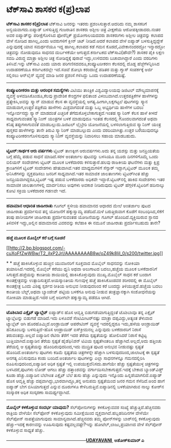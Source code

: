 * ಟೆಕ್‌ಸಾವಿ ಶಾಸಕರ ಕ(ಪ್ರ)ಲಾಪ

 *ಟೆಕ್‌ಸಾವಿ ಶಾಸಕರ ಕ(ಪ್ರ)ಲಾಪ*
 ಟೆಕ್‌ಸಾವಿ ಜನರನ್ನು ಇತರರು ಪ್ರಶಂಸಿಸುತ್ತಾರೆ.ಆದರಿದು ನಮ್ಮ ಶಾಸಕರಿಗೆ
ಅನ್ವಯವಾಗದು.ಐಪ್ಯಾಡ್ ಬಳಸುತ್ತಿದ್ದ ಗುಜರಾತಿನ ಶಾಸಕರು ಅಶ್ಲೀಲ ಚಿತ್ರ ವೀಕ್ಷಣೆಯ
ಆರೋಪಕ್ಕೀಡಾದರು.ನಂತರ ಅವರ ಐಪ್ಯಾಡ್‌ನ್ನು ಪರೀಕ್ಷೆಗೊಳಿಸಿದ ಫೋರೆನ್ಸಿಕ್
ಪ್ರಯೋಗಾಲಯದವರು ಶಾಸಕರುಗಳು ಅಶ್ಲೀಲ ಚಿತ್ರವನ್ನು ಕಲಾಪದ ವೇಳೆ ನೋಡಿದ ಹಾಗಿಲ್ಲ,ಎಂದು
ಅವರುಗಳಿಗೆ ಕ್ಲೀನ್ ಚಿಟ್ ನೀಡಿದೆ.ಆದರೆ ಕಲಾಪದ ವೇಳೆ ಐಪ್ಯಾಡ್ ಬಳಸುತ್ತಿದ್ದದ್ದೇಕೆ
ಎನ್ನುವುದಕ್ಕೆ ಯಾವ ಸಮರ್ಥನೆಯೂ ಇದ್ದ ಹಾಗಿಲ್ಲ.ಕಲಾಪದ ಕಡೆ ಗಮನ
ಕೊಡದೆ,ವಿವೇಕಾನಂದರದ್ದೋ ಇನ್ನಾರದ್ದೋ ಚಿತ್ರವನ್ನು ನೋಡುವುದೂ ಸಾಧನದ ದುರ್ಬಳಕೆಯೇ
ಆಗುತ್ತದೆ.ಕರ್ನಾಟಕದ ಟೆಕ್‌ಸಾವಿ(ಹೌದೇ?) ಶಾಸಕರ ಪೈಕಿ ಲಕ್ಷಣ ಸವದಿ ವಿರುದ್ಧ ಮಾತ್ರಾ
ಅಶ್ಲೀಲ ಚಿತ್ರ ನೋಡಿದ್ದಕ್ಕೆ ಪುರಾವೆ ಇದ್ದು,ಉಳಿದವರು ಬಚಾವಾಗಿದ್ದಾರೆ ಎಂದು ವರದಿಗಳು
ತಿಳಿಸಿವೆ.ಇನ್ನು ಟೆಕ್‌ಸಾವಿ ಎಂದು ಯಾರು ಪರಿಗಣಿಸದವರೂ,ಕಂಪ್ಯೂಟರೀಕರಣ ಕೆಲಸದಲ್ಲಿ
ದೊಡ್ಡ ಹೆಜ್ಜೆಗೆಳನ್ನಿರಿಸಿದ ಉದಾಹರಣೆಯೂ ಕರ್ನಾಟಕದಲ್ಲೇ ಇದೆ.ಸಚಿವೆ ಶೋಭಾ ಕರಂದಾಜ್ಲೆ
ಪಡಿತರ ಮತ್ತು ಗ್ಯಾಸ್ ಸಂಪರ್ಕಕ್ಕೆ ಅರ್ಜಿ ಸಲ್ಲಿಸಲು ಆನ್‌ಲೈನ್ ವ್ಯವಸ್ಥೆ ಮಾಡಿ ಜನರ
ಪ್ರಶಂಸೆ ಗಳಿಸಿದ್ದು ಒಂದು ಉದಾಹರಣೆಯಷ್ಟೆ.
 ----------------------------------------------------
 *ಕಂಪ್ಯೂಟರೀಕರಣ ಮತ್ತು ಆರಂಭಿಕ ಸಮಸ್ಯೆಗಳು*
 ವಿಟಿಯು ತಾಂತ್ರಿಕ ವಿಶ್ವವಿದ್ಯಾಲಯವು ಡಿಜಿಟಲ್ ಮೌಲ್ಯಮಾಪನಕ್ಕೆ ವ್ಯವಸ್ಥೆ
ಅಳವಡಿಸಿಕೊಂಡೂ,ಕೆಲವು ಪ್ರಾದೇಶಿಕ ಕೇಂದ್ರಗಳ ಫಲಿತಾಂಶ ವಿಳಂಬವಾಗಿದೆ.ಉತ್ತರಪತ್ರಿಕೆಗಳ
ಹಾಳೆಗಳನ್ನು ಪ್ರತ್ಯೇಕಿಸಿ,ಅವನ್ನು ಸ್ಕ್ಯಾನ್ ಮಾಡುವ ಕೆಲಸ ಈ ವ್ಯವಸ್ಥೆಯಲ್ಲಿ
ಅಗತ್ಯ.ಹೀಗಾಗಿ,ಲಕ್ಷಗಟ್ಟಲೆ ಪುಟಗಳನ್ನು ಸ್ಕ್ಯಾನ ಮಾಡುವಾಗ,ಉತ್ತರ ಪತ್ರಿಕೆಯ ಹಾಳೆಗಳು
ಮಿಶ್ರವಾಗದಂತೆ ಮತ್ತು ಒಬ್ಬ ಅಭ್ಯರ್ಥಿಯ ಹಾಳೆಗಳ ಬದಲು ಇನ್ನೋರ್ವನದ್ದು ಸ್ಕ್ಯಾನ್
ಮಾಡದಂತೆ ಎಚ್ಚರಿಕೆ ತೆಗೆದುಕೊಳ್ಳಬೇಕಾಗುತ್ತದೆ.ಇಂತಹ ಸ್ಕ್ಯಾನಿಂಗ್ ಕೆಲಸ ಹಾಳೆ ಕೀಳದೆ
ಸಾಧ್ಯವಾಗುವಂತಹ ಸ್ಕ್ಯಾನಿಂಗ್ ಯಂತ್ರಗಳ ಬಳಕೆ ಮಾಡುವುದೂ ಇಂತಹ ಕೆಲಸದಲ್ಲಿ
ಗೊಂದಲವಾಗದಂತೆ ಅಥವಾ ಕನಿಷ್ಠ ತಪ್ಪುಗಳಾಗುವಂತೆ ಮಾಡಬಲ್ಲುದು.ಡಿಜಿಟಲ್ ಲೈಬ್ರೇರಿ
ಯೋಜನೆಯಲ್ಲಿ ಬಳಸಲಾಗುತ್ತಿರುವ ಸ್ಕ್ಯಾನಿಂಗ್ ಯಂತ್ರ ಪುಸ್ತಕದ ಹಾಳೆಗಳನ್ನು ತಾನೇ
ತಿರುವಿ ಸ್ಕ್ಯಾನಿಂಗ್ ಮಾಡಬಲ್ಲುದು ಎಂದು ವರದಿಯಾಗಿತ್ತು.ಉತ್ತರ ಬರೆಯುವುದನ್ನೂ
ಕಂಪ್ಯೂಟರೀಕರಣಗೊಳಿಸುವುದು ಸ್ಕ್ಯಾನಿಂಗ್ ವ್ಯವಸ್ಥೆಯನ್ನು ನಿವಾರಿಸಲು ಸಹಾಯ
ಮಾಡಬಹುದು.
 -------------------------------------------------------------
 *ಟ್ವಿಟರ್:ಸಾರ್ಥಕ ಆರು ವರ್ಷಗಳು*
 ಟ್ವಿಟರ್ ತಾಣಕ್ಕೀಗ ಆರುವರ್ಷಗಳು.ಅದು ತನ್ನ ಯಶಸ್ಸು ಮತ್ತು ಜನಪ್ರಿಯತೆಯ ಬಗ್ಗೆ
ಹೆಮ್ಮೆ ಪಡುವ ಸಾಧನೆ ಮಾಡಿದೆ.ಸರಳ ಅಂತರ್ಜಾಲ ಪುಟವನ್ನು ಬಳಸಿಯೂ ಮೂರು ದಿನಗಳಿಗೊಮ್ಮೆ
ಒಂದು ಬಿಲಿಯನ್ ಸಂದೇಶಗಳು ಟ್ವಿಟರ್ ಮೂಲಕ ಬಳಕೆದಾರರು ಕಳಿಸುತ್ತಾರೆ.ಹಲವು ರಾಜಕೀಯ
ಘಟನೆಗಳು ಮತ್ತು ಕ್ಷಿಪ್ರ ಕ್ರಾಂತಿಗಳಿಗೆ ಟ್ವಿಟರ್ ಸಂದೇಶಗಳು ಹೇತುವಾಗಿವೆ.ಇತರ
ಮಾಧ್ಯಮಗಳಿಗೆ ಸೆನ್ಸಾರ್ ಇದ್ದಾಗ,ಟ್ವಿಟರ್ ಮೂಲಕ ತಮ್ಮ ಅನಿಸಿಕೆಗಳನ್ನು ವ್ಯಕ್ತಪಡಿಸಲು
ಜನರಿಗೆ ಸಾಧ್ಯವಾಗಿದೆ.ಇತರ ಸಾಮಾಜಿಕ ಜಾಲತಾಣಗಳು ಟ್ವಿಟರ್‌ಗಿಂತ ಹೆಚ್ಚು
ಜನಪ್ರಿಯವಾಗಿದ್ದರೂ,ಟ್ವಿಟರ್ ಇಷ್ಟ ಪಡುವ ಬಳಕೆದಾರರು ಅಧಿಕವೇ
ಇದ್ದಾರೆ.ಟ್ವಿಟರ್‌ನಲ್ಲಿ ಹಾಕಿದ ಸಂದೇಶಗಳು ಇತರ ಸಾಮಾಜಿಕ ಜಾಲತಾಣಗಳಲ್ಲಿ ಮಾರ್ದನಿಸಲು
ಅವುಗಳು ಅವಕಾಶ ನೀಡಿರುವುದು ಟ್ವಿಟರ್ ಹೆಗ್ಗಳಿಕೆ.ಟ್ವಿಟರಿಗೆ ಹದಿನಾಲ್ಕು ಕೋಟಿ
ಸಕ್ರಿಯ ಬಳಕೆದಾರರ ಗಡಣವೇ ಇದೆ.
 ---------------------------------------------------------------
 *ಹವಾಮಾನ ಆಧಾರಿತ ಜಾಹೀರಾತು*
 ಗೂಗಲ್ ಸ್ಥಳೀಯ ಹವಾಮಾನದ ಆಧಾರದ ಮೇಲೆ ಅಂತರ್ಜಾಲ ಪುಟದ ಜಾಹೀರಾತು ಪ್ರದರ್ಶಿಸುವ ತನ್ನ
ಯೋಜನೆಗೆ ಹಕ್ಕುಸ್ವಾಮ್ಯ ಪಡೆದಿದೆ.ಮಳೆ ಬರುತ್ತಿರುವಾಗ ಕೊಡೆಗೆ ಸಂಬಂಧಿಸಿದ,ಸೆಕೆಗೆ
ತಂಪು ಪಾನೀಯಗಳ ಜಾಹೀರಾತು ಪ್ರದರ್ಶಿಸುವಂತಹ ಯೋಜನೆಯನ್ನು ಗೂಗಲ್
ಹೊಂದಿದೆ.ವ್ಯಕ್ತಿಯಿರುವ ಸ್ಥಾನದ ತಿಳಿವಳಿಕೆ ಇದ್ದು,ಅಲ್ಲಿನ ಹವಾಮಾನದ ವಿವರವನ್ನು
ಕಲೆಹಾಕಿ ಈ ನಮೂನೆ ಜಾಹೀರಾತು ಪ್ರದರ್ಶಿಸಬಹುದು ತಾನೇ?
 -------------------------------------------------------
 *ಹಚ್ಚೆ ಮೂಲಕ ಮೊಬೈಲ್ ಕರೆ ಬಗ್ಗೆ ಸೂಚನೆ*

[[http://2.bp.blogspot.com/-cuXoFfZwWBw/T2_iIxP2JrI/AAAAAAAAB8w/oZ49k8IiI_0/s1600/twitter.jpg][[[http://2.bp.blogspot.com/-cuXoFfZwWBw/T2_iIxP2JrI/AAAAAAAAB8w/oZ49k8IiI_0/s200/twitter.jpg]]]]

*
*
 ಹಚ್ಚೆ ಹಾಕಿಸಿಕೊಳ್ಳುವ ಹುಚ್ಚಿನ ಯುವಜನರಿಗೆ ಸೂಕ್ತವಾದ ಮೊಬೈಲ್ ಸಾಧನವನ್ನು ನೋಕಿಯಾ
ತಯಾರಿಸಿದೆ.ಇದರಲ್ಲಿ ಮೊಬೈಲ್ ಕರೆಯು ಧ್ವನಿ ಅಥವಾ ಅಲುಗಾಟದ ಬದಲು,ಹಚ್ಚೆಯ ಮೂಲಕ
ಬಳಕೆದಾರನಿಗೆ ಸಿಗುತ್ತದೆ.ಹಚ್ಚೆಯನ್ನು ಕಾಂತೀಯ ಶಾಯಿಯಲ್ಲಿ ಹಾಕಿಸಿಕೊಳ್ಳುವುದು
ಮುಖ್ಯ.ಮೊಬೈಲ್ ಸಾಧನ ಕರೆ ಬಂದಾಗ ಕಾಂತಕ್ಷೇತ್ರವನ್ನು ಉತ್ಪಾದಿಸುತ್ತದೆ.ಅಯಸ್ಕಾಂತೀಯ
ಗುಣವುಳ್ಳ ಹಚ್ಚೆ ಹಾಕಿಸಿಕೊಂಡವರ ಶರೀರದಲ್ಲಿ ಈ ಮೊಬೈಲ್ ಕಾಂತಕ್ಷೇತ್ರ ಒಂದು ವಿಶಿಷ್ಟ
ಸ್ಪರ್ಶದ ರೀತಿಯ ಅನುಭವ ನೀಡುವುದರಿಂದ ಕರೆ ಬಂದದ್ದು ತಿಳಿಯುತ್ತದೆ.ಹಚ್ಚೆಯ ಬದಲು
ಕಾಂತೀಯ ಬೆಲ್ಟ್,ಅಥವಾ ಬ್ಯಾಂಡೇಜ್ ಪಟ್ಟಿಯ ಬಳಕೆಗೂ ಅನುವು ನೀಡುವ ತಂತ್ರಜ್ಞಾನಕ್ಕಾಗಿ
ಸಂಶೋಧನೆಯನ್ನು ನೋಕಿಯಾ ಮಾಡುತ್ತಿದೆ.ಇದರ ಬಗ್ಗೆ ಅದೀಗಲೇ ಹಕ್ಕುಸ್ವಾಮ್ಯ ಪಡೆದೂ
ಆಗಿದೆ.
 -----------------------------------------------------
 *ಟೊಶಿಬಾದ ಎಕ್ಸೈಟ್ ಟ್ಯಾಬ್ಲೆಟ್*
 ಐಪ್ಯಾಡ್‌ನ ಹೊಸ ಆವೃತ್ತಿ ಬಿಡುಗಡೆಯಾಗುತ್ತಿದ್ದಂತೆ ಟೊಶಿಬಾವೂ ತನ್ನ ಎಕ್ಸೈಟ್
ಟ್ಯಾಬ್ಲೆಟನ್ನು ಬಿಡುಗಡೆ ಮಾಡಿದೆ.ಇದು ಏಳೂವರೆ ಸೆಂಟಿಮೀಟರ್‌ನಷ್ಟು ಮಾತ್ರಾ
ದಪ್ಪವಿದ್ದು,ಅತ್ಯಂತ ತೆಳುವಾದ ಟ್ಯಾಬ್ಲೆಟ್ ಆಗಿ ಹೊರಹೊಮ್ಮಿದೆ.ಆಂಡ್ರಾಯಿಡ್
ಆಪರೇಟಿಂಗ್ ವ್ಯವಸ್ಥೆ ಇದರಲ್ಲಿದ್ದರೂ ಇದು,ಹಳೆಯ ಆಂಡ್ರಾಯಿಡ್ ಹನಿಕೂಂಬನ್ನು
ಬಳಸುತ್ತಿದೆ-ಹೊಸ ಆಂಡ್ರಾಯಿಡ್ ಐಸ್‌ಕ್ರೀಮನಲ್ಲ ಎನ್ನುವುದು ಬಳಕೆದಾರರಿಗೆ ನಿರಾಸೆ
ತರುವಂತದ್ದು.ಅಲ್ಲದೆ ಐಪ್ಯಾಡಿನ ರೆಟಿನಾ ತೆರೆಗೆ ಇದರ ತೆರೆಯ ಸ್ಪಷ್ಟತೆಯನ್ನು
ಹೋಲಿಸಿದರೆ ನಿರಾಸೆ ಕಟ್ಟಿಟ್ಟ ಬುತ್ತಿಯಾಗಿದೆ.ಐಪ್ಯಾಡಿನ ತೆರೆಯ ಸ್ಪಷ್ಟತೆ
ಹೈಡೆಫಿನಿಶನ್ ಟಿವಿಯ ಸ್ಪಷ್ಟತೆಗಿಂತಲೂ ಹೆಚ್ಚಾಗಿದೆ.ಅಲ್ಲದೆ,ಅದು ಹತ್ತಿಂಚು
ತೆರೆಯಲ್ಲಿ ಆ ಸ್ಪಷ್ಟತೆಯನ್ನು ಹೊಂದಿರುವುದರಿಂದ,ಇದು ಮುದ್ರಿತ ಪುಟದ ಅನುಭವ
ನೀಡುವಷ್ಟು ಸ್ಪಷ್ಟತೆ ಹೊಂದಿದೆ.ಅಂತರ್ಜಾಲ ಪುಟಗಳು ಕಡಿಮೆ ಸ್ಪಷ್ಟತೆಯ ಚಿತ್ರಗಳನ್ನೇ
ಹೆಚ್ಚಾಗಿ ಬಳಸುವುದರಿಂದ,ಜಾಲಾಟಕ್ಕೆ ಈ ಸ್ಪಷ್ಟತೆ ಅನಗತ್ಯ ಎನಿಸುವುದೂ ಕಂಡು
ಬಂದಿದೆ.ಅಂತರ್ಜಾಲ ಪುಟಗಳನ್ನು ಎಲ್ಲಾ ಸಾಧನಗಳನ್ನೂ ಗಮನದಲ್ಲಿರಿಸಿ
ರೂಪಿಸುವುದರಿಂದ,ಐಪ್ಯಾಡಿನ ಅಧಿಕ ಸ್ಪಷ್ಟತೆ ಇಲ್ಲಿ ಉಪಯುಕ್ತವೆನಿಸದು.ಹಾಗೆಯೇ ಹೆಚ್ಚು
ಸ್ಪಷ್ಟತೆಯುಳ್ಳ ಚಿತ್ರಗಳನ್ನು ಬಳಸಿದರೆ,ಪುಟಗಳು ಲೋಡ್ ಆಗಲು ಹೆಚ್ಚು ದತ್ತಾಂಶವನ್ನು
ವರ್ಗಾಯಿಸಬೇಕಾಗುತ್ತದೆ.ಇದಕ್ಕೆ ಬೇಕಾದ ಬ್ಯಾಂಡ್‌ವಿಡ್ತ್ ಕೂಡಾ ಹೆಚ್ಚು.ಐಪ್ಯಾಡಿನ
ಬೆಲೆಗಿಂತ ಎಕ್ಸೈಟ್ ಬೆಲೆ ತುಸು ಹೆಚ್ಚು ಎನ್ನುವುದು ಇನ್ನೊಂದು
ಹಿನ್ನಡೆಯಾಗಲಿದೆ.ಐಪ್ಯಾಡ್ ಹೊಸ ಆವೃತ್ತಿ ಹೆಚ್ಚು ದಪ್ಪವಾಗಿದ್ದು,ಭಾರವಾಗಿದ್ದೂ,ತನ್ನ
ಅನುಪಮ ಸ್ಪಷ್ಟತೆಯಿಂದ ಜನರ ಗಮನ ಸೆಳೆದಿದೆ.ಅಂದ ಹಾಗೆ ಐಪ್ಯಾಡ್ ಬೇಗ ಬಿಸಿಯಾಗುತ್ತದೆ
ಎನ್ನುವ ದೂರುಗಳೂ ಕೇಳಿಬರುತ್ತಿವೆ.ಐಪ್ಯಾಡಿನಲ್ಲಿ ಬಳಕೆಯಾಗಿರುವ ನಾಲ್ಕು ಕೋರ್‌ನ
ಸಂಸ್ಕಾರಕ ಅಧಿಕ ಸಂಸ್ಕರಣಾ ಸಾಮರ್ಥ್ಯದ್ದಾಗಿದೆ.

------------------------------------------------------------------------
 *ಮೊಬೈಲ್ ಕಳಕೊಳ್ಳುವ ಸಂದರ್ಭ ಯಾವುದು?*
 ಸೆಲ್‌ಪೋನುಗಳನ್ನು ಕಳಕೊಳ್ಳುವವರ ಸಂಖ್ಯೆ ಹೆಚ್ಚುತ್ತಿದೆ.ಹೆಚ್ಚಿನವರು ರಾತ್ರಿಯ
ವೇಳೆಯೇ ಸೆಲ್‌ಫೋನ್ ಕಳಕೊಳ್ಳುವುದು ಸಮೀಕ್ಷೆಯಿಂದ ವ್ಯಕ್ತವಾಗಿದೆ.ಹಬ್ಬಹರಿದಿನಗಳ
ವೇಳೆಯೇ ಸೆಲ್‌ಪೋನ್ ನಾಪತ್ತೆಯಾಗುವುದು ಸಾಮಾನ್ಯವಾಗಿದೆ.ಹೆಚ್ಚಿನವರು ತಮ್ಮ
ಪೋನ್‌ಗಳನ್ನು ಬಾರ್‌ನಲ್ಲಿ ಕಳಕೊಳ್ಳುವುದು ಹೆಚ್ಚು-ಇದಕ್ಕೆ ಕಾರಣವನ್ನು ಊಹಿಸುವುದು
ಕಷ್ಟವಲ್ಲವಷ್ಟೇ?ಇನ್ನು ಹೋಟೆಲ್,ಲಾಜು,ಪ್ರಯಾಣದ ವೇಳೆ ಸೆಲ್‌ಪೋನ್ ಕಳಕೊಳ್ಳುವ ಸಾಧ್ಯತೆ
ಹೆಚ್ಚು.

------------------------------------------------------*[[http://epaper.udayavani.com/PDFDisplay.aspx?Er=1&Edn=MANIPAL&Id=497013][UDAYAVANI ]]*
 *ಅಶೋಕ್‌ಕುಮಾರ್ ಎ*

